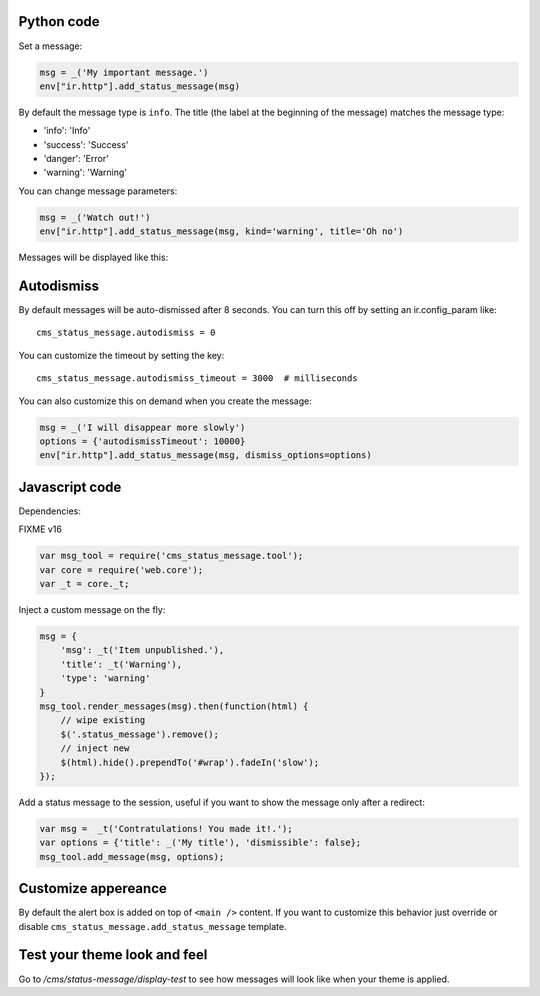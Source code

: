 Python code
~~~~~~~~~~~

Set a message:

.. code:: python

    msg = _('My important message.')
    env["ir.http"].add_status_message(msg)

By default the message type is ``info``. The title (the label at the
beginning of the message) matches the message type:

-  'info': 'Info'
-  'success': 'Success'
-  'danger': 'Error'
-  'warning': 'Warning'

You can change message parameters:

.. code:: python

    msg = _('Watch out!')
    env["ir.http"].add_status_message(msg, kind='warning', title='Oh no')

Messages will be displayed like this:

.. image:: ./images/preview.png

Autodismiss
~~~~~~~~~~~

By default messages will be auto-dismissed after 8 seconds.
You can turn this off by setting an ir.config_param like::

    cms_status_message.autodismiss = 0

You can customize the timeout by setting the key::

    cms_status_message.autodismiss_timeout = 3000  # milliseconds


You can also customize this on demand when you create the message:


.. code:: python

    msg = _('I will disappear more slowly')
    options = {'autodismissTimeout': 10000}
    env["ir.http"].add_status_message(msg, dismiss_options=options)


Javascript code
~~~~~~~~~~~~~~~

Dependencies:

FIXME v16

.. code:: javascript


    var msg_tool = require('cms_status_message.tool');
    var core = require('web.core');
    var _t = core._t;

Inject a custom message on the fly:

.. code:: javascript

    msg = {
        'msg': _t('Item unpublished.'),
        'title': _t('Warning'),
        'type': 'warning'
    }
    msg_tool.render_messages(msg).then(function(html) {
        // wipe existing
        $('.status_message').remove();
        // inject new
        $(html).hide().prependTo('#wrap').fadeIn('slow');
    });


Add a status message to the session, useful if you want to show the
message only after a redirect:

.. code:: javascript

    var msg =  _t('Contratulations! You made it!.');
    var options = {'title': _('My title'), 'dismissible': false};
    msg_tool.add_message(msg, options);

Customize appereance
~~~~~~~~~~~~~~~~~~~~

By default the alert box is added on top of ``<main />`` content. If you
want to customize this behavior just override or disable
``cms_status_message.add_status_message`` template.


Test your theme look and feel
~~~~~~~~~~~~~~~~~~~~~~~~~~~~~

Go to `/cms/status-message/display-test` to see how messages will look like
when your theme is applied.

